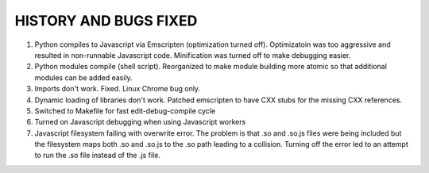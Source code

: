 HISTORY AND BUGS FIXED
======================

(1) Python compiles to Javascript via Emscripten (optimization turned off). Optimizatoin
    was too aggressive and resulted in non-runnable Javascript code. Minification was
    turned off to make debugging easier. 

(2) Python modules compile (shell script). Reorganized to make module building more
    atomic so that additional modules can be added easily.

(3) Imports don't work. Fixed. Linux Chrome bug only. 

(4) Dynamic loading of libraries don't work. Patched emscripten
    to have CXX stubs for the missing CXX references.

(5) Switched to Makefile for fast edit-debug-compile cycle

(6) Turned on Javascript debugging when using Javascript workers

(7) Javascript filesystem failing with overwrite error. The problem
    is that .so and .so.js files were being included but the
    filesystem maps both .so and .so.js to the .so path leading
    to a collision. Turning off the error led to an attempt
    to run the .so file instead of the .js file. 


